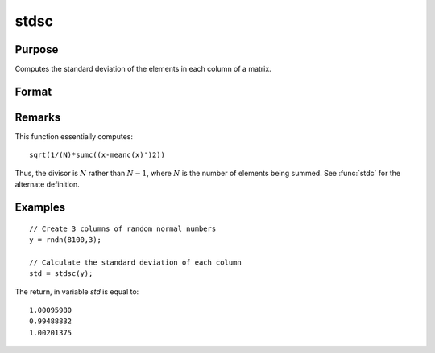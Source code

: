 
stdsc
==============================================

Purpose
----------------
Computes the standard deviation of the elements in each column of a matrix.

Format
----------------
.. function:: y = stdsc(x)

    :param x: data
    :type x: NxK matrix

    :returns: y (*Kx1 vector*), the standard deviation of each column of *x*.

Remarks
-------

This function essentially computes:

::

   sqrt(1/(N)*sumc((x-meanc(x)')2))

Thus, the divisor is :math:`N` rather than :math:`N-1`, where :math:`N` is the number of
elements being summed. See :func:`stdc` for the alternate definition.


Examples
----------------

::

    // Create 3 columns of random normal numbers
    y = rndn(8100,3);
    
    // Calculate the standard deviation of each column
    std = stdsc(y);

The return, in variable *std* is equal to:

::

    1.00095980 
    0.99488832 
    1.00201375

.. seealso:: Functions :func:`stdc`, :func:`astds`, :func:`meanc`

